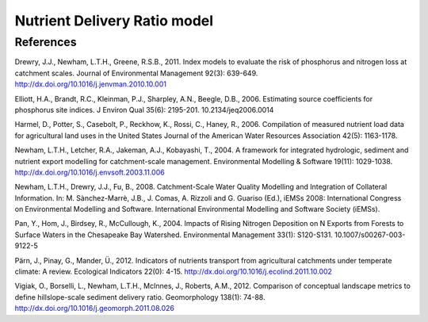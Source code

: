 .. _ndr:

*****************************
Nutrient Delivery Ratio model
*****************************

References
==========

Drewry, J.J., Newham, L.T.H., Greene, R.S.B., 2011. Index models to evaluate the risk of phosphorus and nitrogen loss at catchment scales. Journal of Environmental Management 92(3): 639-649. http://dx.doi.org/10.1016/j.jenvman.2010.10.001

Elliott, H.A., Brandt, R.C., Kleinman, P.J., Sharpley, A.N., Beegle, D.B., 2006. Estimating source coefficients for phosphorus site indices. J Environ Qual 35(6): 2195-201. 10.2134/jeq2006.0014

Harmel, D., Potter, S., Casebolt, P., Reckhow, K., Rossi, C., Haney, R., 2006. Compilation of measured nutrient load data for agricultural land uses in the United States Journal of the American Water Resources Association 42(5): 1163-1178.

Newham, L.T.H., Letcher, R.A., Jakeman, A.J., Kobayashi, T., 2004. A framework for integrated hydrologic, sediment and nutrient export modelling for catchment-scale management. Environmental Modelling & Software 19(11): 1029-1038. http://dx.doi.org/10.1016/j.envsoft.2003.11.006

Newham, L.T.H., Drewry, J.J., Fu, B., 2008. Catchment-Scale Water Quality Modelling and Integration of Collateral Information. In: M. Sànchez-Marrè, J.B., J. Comas, A. Rizzoli and G. Guariso (Ed.), iEMSs 2008: International Congress on Environmental Modelling and Software. International Environmental Modelling and Software Society (iEMSs).

Pan, Y., Hom, J., Birdsey, R., McCullough, K., 2004. Impacts of Rising Nitrogen Deposition on N Exports from Forests to Surface Waters in the Chesapeake Bay Watershed. Environmental Management 33(1): S120-S131. 10.1007/s00267-003-9122-5

Pärn, J., Pinay, G., Mander, Ü., 2012. Indicators of nutrients transport from agricultural catchments under temperate climate: A review. Ecological Indicators 22(0): 4-15. http://dx.doi.org/10.1016/j.ecolind.2011.10.002

Vigiak, O., Borselli, L., Newham, L.T.H., McInnes, J., Roberts, A.M., 2012. Comparison of conceptual landscape metrics to define hillslope-scale sediment delivery ratio. Geomorphology 138(1): 74-88. http://dx.doi.org/10.1016/j.geomorph.2011.08.026
